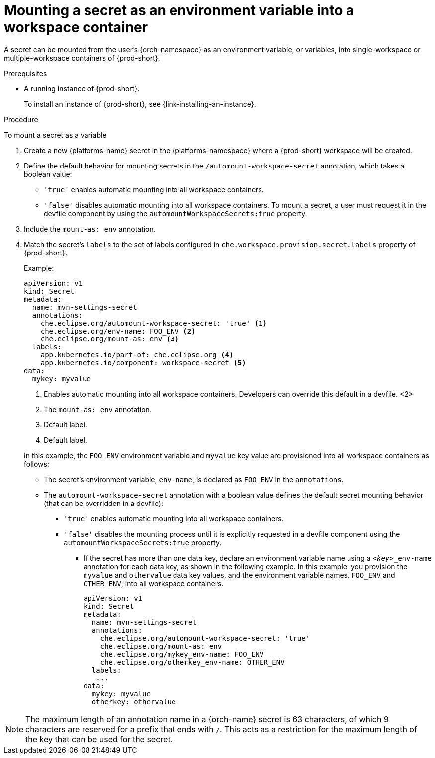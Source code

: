 // Module included in the following assemblies:
//
// mounting-a-secret-as-a-file-or-an-environment-variable-into-a-workspace-container

[id="mounting-a-secret-as-an-environment-variable-into-a-workspace-container_{context}"]
= Mounting a secret as an environment variable into a workspace container

A secret can be mounted from the user’s {orch-namespace} as an environment variable, or variables, into single-workspace or multiple-workspace containers of {prod-short}.

.Prerequisites

* A running instance of {prod-short}.
+
To install an instance of {prod-short}, see {link-installing-an-instance}.

.Procedure

To mount a secret as a variable

. Create a new {platforms-name} secret in the {platforms-namespace} where a {prod-short} workspace will be created.
. Define the default behavior for mounting secrets in the `/automount-workspace-secret` annotation, which takes a boolean value:
** `'true'` enables automatic mounting into all workspace containers.
** `'false'` disables automatic mounting into all workspace containers. To mount a secret, a user must request it in the devfile component by using the `automountWorkspaceSecrets:true` property.
. Include the `mount-as: env` annotation.
. Match the secret's `labels` to the set of labels configured in `che.workspace.provision.secret.labels` property of {prod-short}.
+
.Example:
[source,yaml]
----
apiVersion: v1
kind: Secret
metadata:
  name: mvn-settings-secret
  annotations:
    che.eclipse.org/automount-workspace-secret: 'true' <1>
    che.eclipse.org/env-name: FOO_ENV <2>
    che.eclipse.org/mount-as: env <3>
  labels:
    app.kubernetes.io/part-of: che.eclipse.org <4>
    app.kubernetes.io/component: workspace-secret <5>
data:
  mykey: myvalue
----
<1> Enables automatic mounting into all workspace containers. Developers can override this default in a devfile.
<2>
<3> The `mount-as: env` annotation.
<4> Default label.
<5> Default label.

+
In this example, the `FOO_ENV` environment variable and `myvalue` key value are provisioned into all workspace containers as follows:

** The secret's environment variable, `env-name`, is declared as `FOO_ENV` in the `annotations`.

** The `automount-workspace-secret` annotation with a boolean value defines the default secret mounting behavior (that can be overridden in a devfile):

*** `'true'` enables automatic mounting into all workspace containers.

*** `'false'` disables the mounting process until it is explicitly requested in a devfile component using the `automountWorkspaceSecrets:true` property.

* If the secret has more than one data key, declare an environment variable name using a `<__key__>_env-name` annotation for each data key, as shown in the following example. In this example, you provision the `myvalue` and `othervalue` data key values, and the environment variable names, `FOO_ENV` and `OTHER_ENV`, into all workspace containers.
+
[source,yaml]
----
apiVersion: v1
kind: Secret
metadata:
  name: mvn-settings-secret
  annotations:
    che.eclipse.org/automount-workspace-secret: 'true'
    che.eclipse.org/mount-as: env
    che.eclipse.org/mykey_env-name: FOO_ENV
    che.eclipse.org/otherkey_env-name: OTHER_ENV
  labels:
   ...
data:
  mykey: myvalue
  otherkey: othervalue
----

NOTE: The maximum length of an annotation name in a {orch-name} secret is 63 characters, of which 9 characters are reserved for a prefix that ends with `/`. This acts as a restriction for the maximum length of the key that can be used for the secret.

//Additional resouces must be added here pointing to how to create a secret